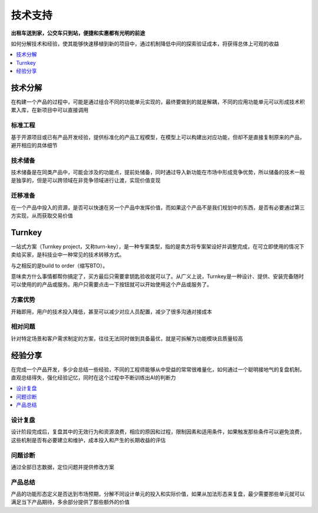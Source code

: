 .. _stopu:

技术支持
============

**出租车送到家，公交车只到站，便捷和实惠都有光明的前途**

如何分解技术和经验，使其能够快速移植到新的项目中，通过机制降低中间的探索验证成本，将获得总体上可观的收益

.. contents::
    :local:
    :depth: 1

技术分解
-----------

在构建一个产品的过程中，可能是通过组合不同的功能单元实现的，最终要做到的就是解耦，不同的应用功能单元可以形成技术积累入库，在新项目中可以直接调用

标准工程
~~~~~~~~~~~

基于开源项目或已有产品开发经验，提供标准化的产品工程模型，在模型上可以构建出对应功能，但却不是直接复制原来的产品，避开相应的具体细节

技术储备
~~~~~~~~~~~

技术储备是在同类产品中，可能会涉及的功能点，提前处储备，同时通过导入新功能在市场中形成竞争优势，所以储备的技术一般是独享的，但是可以跨领域在非竞争领域进行让渡，实现价值变现

迁移准备
~~~~~~~~~~~

在一个产品中投入的资源，是否可以快速在另一个产品中发挥价值，而如果这个产品不是我们规划中的东西，是否有必要通过第三方实现，从而获取交易价值

.. _turnkey:

Turnkey
-----------

一站式方案（Turnkey project，又称turn-key），是一种专案类型，指的是卖方将专案架设好并调整完成，在可立即使用的情况下卖给买家，是科技业中一种常见的技术转移方式。

与之相反的是build to order（缩写BTO）。

意味卖方什么事情都帮你搞定了，买方最后只需要拿钥匙验收就可以了。从广义上说，Turnkey是一种设计、提供、安装完备随时可以使用的的产品或服务。用户只需要点击一下按钮就可以开始使用这个产品或服务了。

方案优势
~~~~~~~~~~~

开箱即用，用户的技术投入降低，甚至可以减少对应人员配置，减少了很多沟通对接成本

相对问题
~~~~~~~~~~~

针对特定场景和客户需求制定的方案，往往无法同时做到具备最优，就是可拆解为功能模块且质量较高


经验分享
-----------

在完成一个产品开发，多少会总结一些经验，不同的工程师能够从中受益的常常很难量化，如何通过一个聪明接地气的复盘机制，直观总结得失，强化经验记忆，同时在这个过程中不断训练出AI的判断力

.. contents::
    :local:
    :depth: 1

设计复盘
~~~~~~~~~~~

设计阶段完成后，复盘其中的无效行为和资源浪费，相应的原因和过程，限制因素和适用条件，如果触发那些条件可以避免浪费，这些机制是否有必要建立和维护，成本投入和产生的长期收益的评估

问题诊断
~~~~~~~~~~~

通过全部日志数据，定位问题并提供修改方案

产品总结
~~~~~~~~~~~

产品的功能形态定义是否达到市场预期，分解不同设计单元的投入和实际价值，如果从加法形态来复盘，最少需要那些单元就可以满足当下产品期待，多余部分提供了那些额外的价值
